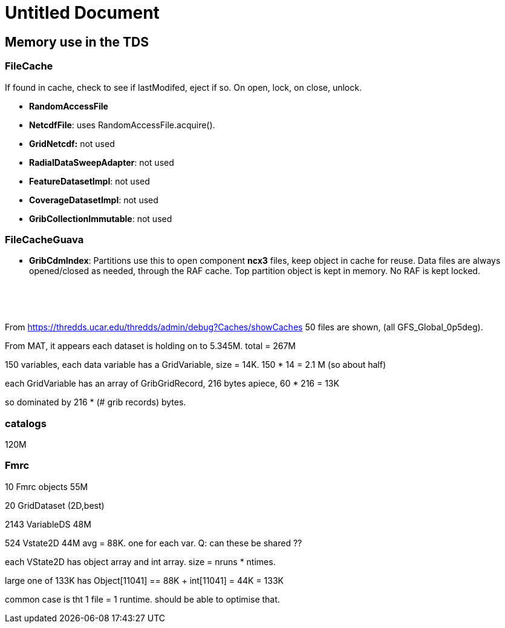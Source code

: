 :source-highlighter: coderay
[[threddsDocs]]


Untitled Document
=================

== Memory use in the TDS

=== FileCache

If found in cache, check to see if lastModifed, eject if so. On open,
lock, on close, unlock.

* *RandomAccessFile*
* **NetcdfFile**: uses RandomAccessFile.acquire().
* *GridNetcdf:* not used
* **RadialDataSweepAdapter**: not used
* **FeatureDatasetImpl**: not used
* **CoverageDatasetImpl**: not used
* **GribCollectionImmutable**: not used

=== FileCacheGuava

* **GribCdmIndex**: Partitions use this to open component *ncx3* files,
keep object in cache for reuse. Data files are always opened/closed as
needed, through the RAF cache. Top partition object is kept in memory.
No RAF is kept locked.

 

 

From
https://thredds.ucar.edu/thredds/admin/debug?Caches/showCaches
50 files are shown, (all GFS_Global_0p5deg).

From MAT, it appears each dataset is holding on to 5.345M. total = 267M

150 variables, each data variable has a GridVariable, size = 14K. 150 *
14 = 2.1 M (so about half)

each GridVariable has an array of GribGridRecord, 216 bytes apiece, 60 *
216 = 13K

so dominated by 216 * (# grib records) bytes.

=== catalogs

120M

=== Fmrc

10 Fmrc objects 55M

20 GridDataset (2D,best)

2143 VariableDS 48M

524 Vstate2D 44M avg = 88K. one for each var. Q: can these be shared ??

each VState2D has object array and int array. size = nruns * ntimes.

large one of 133K has Object[11041] == 88K + int[11041] = 44K = 133K

common case is tht 1 file = 1 runtime. should be able to optimise that.
